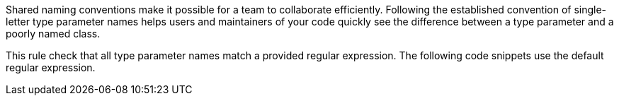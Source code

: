 Shared naming conventions make it possible for a team to collaborate efficiently. Following the established convention of single-letter type parameter names helps users and maintainers of your code quickly see the difference between a type parameter and a poorly named class.

This rule check that all type parameter names match a provided regular expression. The following code snippets use the default regular expression.
